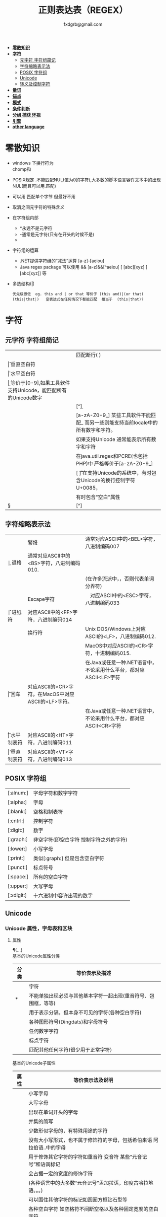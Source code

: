 #+HTML_HEAD: <link rel="stylesheet" type="text/css" href="org.css" />
#+TITLE: 正则表达表（REGEX）
#+AUTHOR: fxdgrb@gmail.com
#+STARTUP: indent
#+OPTIONS: \n:t
#+OPTIONS: ^:nil
+ *[[#零散知识][零散知识]]*
+ *[[#字符][字符]]*
  - [[#元字符-字符组简记][元字符 字符组简记]]
  - [[#字符缩略表示法][字符缩略表示法]]
  - [[#posix-字符组][POSIX 字符组]]
  - [[#unicode][Unicode]]
  - [[#转义及控制字符][转义及控制字符]]
+ *[[#量词][量词]]*
+ *[[#锚点][锚点]]*
+ *[[#模式][模式]]*
+ *[[#条件判断][条件判断]]*
+ *[[#分组-捕获-环视][分组 捕获 环视]]*
+ *[[#引擎][引擎]]*
+ *[[#other-language][other language]]*

* 零散知识
+ windows 下换行符为 \r\n
  chomp和\Z不能解决
+ POSIX规定   .不能匹配NUL(值为0的字符),大多数的脚本语言容许文本中的出现NUL(而且可以用.匹配)
+ 可以用 \C 匹配单个字节  但最好不用
+ \Q\E  取消之间元字符的特殊含义
+ 在字符组内部
  - *永远不是元字符
  - -通常是元字符(只有在开头的时候不是)
  - \b在字符组内外的意义不一样
+ 字符组的运算
  - .NET提供字符组的“减法”运算  [a-z]-[aeiou]
  - Java regex package 可以使用 &&  [a-z]&&[^aeiou]  [ [abc][xyz] ] [abc[xyz]] 等
+ 多选结构(|)
  #+BEGIN_EXAMPLE
  优先级很低  eg. this and | or that 等价于 (this and)|(or that)
  (this|that|)   空表达式在任何情况下都能匹配  相当于  (this|that)?
  #+END_EXAMPLE

* 字符
** 元字符 字符组简记
| \R | 匹配断行(\n \r\n)                                                                 |
| \v | 垂直空白符                                                                        |
| \h | 水平空白符                                                                        |
| \d | 等价于[0-9],如果工具软件支持Unicode，能匹配所有的Unicode数字                      |
| \D | [^\d]                                                                             |
| \w | [a-zA-Z0-9_] 某些工具软件不能匹配_ 而另一些则能支持当前locale中的所有数字和字符。 |
|    | 如果支持Unicode 通常能表示所有数字和字符                                          |
|    | 在java.util.regex和PCRE(也包括PHP)中 严格等价于[a-zA-Z0-9_]                       |
| \s | [ \f\n\r\t\v] 在支持Unicode的系统中，有时包含Unicode的换行控制字符U+0085，        |
|    | 有时包含"空白"属性\p{Z}                                                           |
| \S | [^\s]                                                                             |
** 字符缩略表示法
| \a | 警报　     | 通常对应ASCII中的<BEL>字符，八进制编码007                              |
| \b | 退格　     | 通常对应ASCII中的<BS>字符，八进制编码010.                              |
|    |            | (在许多流派中，\b只有在字符组内部才表示这样的意义，否则代表单词分界符) |
| \e | Escape字符 | 　对应ASCII中的<ESC>字符，八进制编码033                                |
| \f | 进纸符　   | 对应ASCII中的<FF>字符，八进制编码014                                   |
| \n | 换行符　   | Unix DOS/Windows上对应ASCII的<LF>，八进制编码012.                      |
|    |            | MacOS中对应ASCII的<CR>字符，十进制编码015.                             |
|    |            | 在Java或任意一种.NET语言中，不论采用什么平台，都对应ASCII<LF>字符      |
| \r | 回车　     | 对应ASCII的<CR>字符。在MacOS中对应ASCII的<LF>字符。                    |
|    |            | 在Java或任意一种.NET语言中，不论采用什么平台，都对应ASCII<CR>字符      |
| \t | 水平制表符 | 对应ASCII的<HT>字符，八进制编码011                                     |
| \v | 垂直制表符 | 对应ASCII的<VT>字符，八进制编码013                                     |

** POSIX 字符组
| [:alnum:]  | 字母字符和数字字符                      |
| [:alpha:]  | 字母                                    |
| [:blank:]  | 空格和制表符                            |
| [:cntrl:]  | 控制字符                                |
| [:digit:]  | 数字                                    |
| [:graph:]  | 非空字符(即空白字符 控制字符之外的字符) |
| [:lower:]  | 小写字母                                |
| [:print:]  | 类似[:graph:] 但是包含空白字符          |
| [:punct:]  | 标点符号                                |
| [:space:]  | 所有的空白字符                          |
| [:upper:]  | 大写字母                                |
| [:xdigit:] | 十六进制中容许出现的数字                |
** Unicode
*** Unicode 属性，字母表和区块
**** 属性
\p{...} \P{...}
基本的Unicode属性分类
| 分类   | 等价表示及描述                                                             |
|--------+----------------------------------------------------------------------------|
| \p{L}  | \p{Letter}  字符                                                           |
| \p{M}* | \p{Mark}    不能单独出现必须与其他基本字符一起出现(重音符号、包围框，等等) |
| \p{Z}  | \p{Separator} 用于表示分隔，但本身不可见的字符(各种空白字符)               |
| \p{S}  | \p{Symbol} 各种图形符号(Dingdats)和字母符号                                |
| \p{N}  | \p{Number} 任何数字字符                                                    |
| \p{P}  | \p{Punctutation} 标点字符                                                  |
| \p{C}  | \p{Other}   匹配其他任何字符(很少用于正常字符)                             |
基本的Unicode子属性
| 属性   | 等价表示法及说明                                                                       |
|--------+----------------------------------------------------------------------------------------|
| \p{Ll} | \p{Lowercase_Letter} 小写字母                                                          |
| \p{Lu} | \p{Uppercase_Letter} 大写字母                                                          |
| \p{Lt} | \p{Titlecase_Letter} 出现在单词开头的字母                                              |
| \p{L&} | \p{Ll} \p{Lu} \p{Lt} 并集的简写                                                        |
| \p{Lm} | \p{Modifier_Letter} 少数形似字母的，有特殊用途的字符                                   |
| \p{Lo} | \p{Other_Letter} 没有大小写形式，也不属于修饰符的字母，包括希伯来语 阿拉伯语..中的字母 |
|--------+----------------------------------------------------------------------------------------|
| \p{Mn} | \p{Non_Spacing_Mark} 用于修饰其它字符的字符如重音符 变音符 某些“元音记号”和语调标记  |
| \p{Mc} | \p{Spacing_Combining_Mark} 会占据一定的宽度的修饰字符                                  |
|        | (各种语言中的大多数“元音记号”孟加拉语，印度古哈拉地语。。。)                         |
| \p{Me} | \p{Encolsing_Mark} 可以围住其他字符的标记如圆圈方框钻石型等                            |
|--------+----------------------------------------------------------------------------------------|
| \p{Zs} | \p{Space_Separator} 各种空白字符 如空格符不间断空格以及各种固定宽度的空白字符          |
| \p{Zl} | \p{Line_Separator} LINE SEPARATOR 字符(U+2028)                                         |
| \p{Zp} | \p{Paragraph_Separator} PARAGRAPH SEPARATOR 字符(U+2029)                               |
|--------+----------------------------------------------------------------------------------------|
| \p{Sm} | \p{Math_Symbol} 数学符号 + 除 表示分数的横线                                           |
| \p{Sc} | \p{Currency_Symbol} 货币符号 $ ￥ €                                                    |
| \p{Sk} | \p{Modifier_Symbol} 大多数版本中它表示组合字符，                                       |
|        | 但是作为功能完整的字符，它们有自己的意义                                               |
| \p{So} | \p{Other_Symbol} 各种印刷符号框图符号盲文符号以及非字母形式的中文字符等                |
|--------+----------------------------------------------------------------------------------------|
| \p{Nd} | \p{Decimal_Digit_Number} 各种字母表中从0-9的数字(不包括中日韩文)                       |
| \p{Nl} | \p{Letter_Number} 几乎所有的罗马数字                                                   |
| \p{No} | \p{Other_Number} 作为加密符号和记号的数字，非阿拉伯数字的数字表示字符                  |
|        | (不包括中文 日文 韩文中的数字)                                                         |
|--------+----------------------------------------------------------------------------------------|
| \p{Pd} | \p{Dash_Punctuation} 各种格式的连字符和短划线                                          |
| \p{Ps} | \p{Open_Punctuation} ( 上书名号 《 等                                                  |
| \p{Pe} | \p{Close_Punctuantion} ) 下书名号 》 等                                                |
| \p{Pi} | \p{Initial_Punctuation} « “ 〈 等                                                     |
| \p{Pf} | \p{Final_Punctutaion} » ’ 〉等                                                        |
| \p{Pc} | \p{Connector_Punctuation} 少数有特殊语法含义的标点，如_                                |
| \p{Po} | \p{Other_Punctuation} 用于表示其他所有标点字符: !&. 等                                 |
|--------+----------------------------------------------------------------------------------------|
| \p{Cc} | \p{Control} ASCII和Latin-1编码中的控制字符(TAB LF CR 等)                               |
| \p{Cf} | \p{Format} 用于表示格式的不可见字符                                                    |
| \p{Co} | \p{Private_Use} 分配与私人用途的代码点(如公司的logo)                                   |
| \p{Cn} | \p{Unassigned} 目前尚未分配字符的代码点                                                |

**** 区块
+ \p{InTibetan} 从U+0f00 到 U+0fff的256个代码点
+ 区块可能含未赋值的代码点
+ 并不是和区块相关的所有字符都在区块内部
+ 区块通常包含不相关的字符
+ 属于横个字母表的字符可能同时包含于多个区块
*** Unicode 组合字符序列 \X
#+BEGIN_SRC perl
  $reg = qr/\X/;
  # 缩略表示 \P{M}\p{M}* 它可以视为 .的扩展。它匹配一个基本字符(除\p{M}之外的任何字符)，
  # 之后可能有任意数目的组合字符(除\p{M}之外)
  # \X 与 . 的差别
  # 能够匹配结尾的组合字符
  # \X始终能匹配换行符和其他Unicode行终结符
  # 点号无论什么情况下都能匹配任何字符，而\X 不能匹配以组合字符开头的字符
#+END_SRC


** 转义及控制字符
+ 八进制转义  \num         \015\012  表示ASCII的CR/LF 序列
+ 十六进制转义 \xnum \x{num} \unum \Unum
  - perl只支持\x
  - java支持 \xFF \uFFFF
+ 控制字符    \cchar      \cH 匹配ASCII中的退格符， \cJ 匹配ASCII中的换行符
+ GNU Emacs的元序列为 ?^char  如  ?^H

* 量词
+ 匹配优先量词 * + ? {num, num}  尽可能多的匹配
+ 忽略优先量词 *?  /+?  ??  {num, num}?  尽可能少的匹配
+ 占有优先量词 *+  ++  ?+  {num, num}+  一旦匹配不允许回溯 类似固化分组 (java.util.regex  PCRE)

* 锚点
- \A 匹配字符串的绝对开头
- \z 匹配字符串的绝对结尾
- \Z 匹配字符串的结尾可以怱略换行符
  : 一般与^$相似,但在/m 模式下^$匹配行首行尾
- \G 上一次匹配的结束位置  一般在 /c 模式下使用
* 模式
+ /m 多行模式
  : ^$可以字符串内部的位置 　\A\Z 相当于普通的　^$
+ /x 宽松排列和注释模式
  : 可以在表达式中加入空白符
+ /s 单行模式(跨行匹配)
  : 此模式下 .可以匹配\n
+ /i 不区分大小写
+ /e 修饰词把REPLACEMENT当作一个perl代码块，而不仅仅是一个替换的字串。
  : 执行这段代码后得出的结果当作替换字串使用。可以多次使用/e 多次求值
+ /g 全局模式
  | 匹配类型 | 尝试开始位置            | 匹配成功时的pos值    | 匹配失败是的pos设定 |
  | m/.../   | 字符串起始位置(忽略pos) | 重置为undef          | 重置为undef         |
  | m/.../g  | 字符串的pos位置         | 匹配结束位置的偏移值 | 重置为undef         |
  | m/.../gc | 字符串的pos位置         | 匹配结束位置的偏移值 | 不变                |
+ /o 只编译一次
  : 针对模式中的变量代换
+ 字符解释方式 ASCII(/a) Unicode(/u) locale(/l)
  : /aa 只采用ASCII方式的大小写映射处理 (unicode编码大小写比较乱)
+ /gc 匹配失败不会重置目标字符串的pos 一般与\G一起使用  /c 离不开/g
  #+BEGIN_SRC perl
  while(not  $html =~ m/\G\z/gc){
      if    ($html =~ m/\G( <[^>]+>   )/xgc) {print "TAG: $1\n"           }
      elsif ($html =~ m/\G( &\w+;     )/xgc) {print "NAMED ENTITY: $1\n"  }
      elsif ($html =~ m/\G( &\#\d+;   )/xgc) {print "NUMERIC ENTITY: $1\n"}
      elsif ($html =~ m/\G( [^<>&\n]+ )/xgc) {print "TEXT: $1\n"          }
      elsif ($html =~ m/\G  \n         /xgc) {print "NEWLINE\n"           }
      elsif ($html =~ m/\G( .         )/xgc) {print "ILLEGAL CHAR: $1\n"  }
      else {
          die "$0: oops, this shouldn't happen!";
      }
  }

  #+END_SRC
+ 模式修饰符
  #+BEGIN_EXAMPLE
  (?i)(?-i) 在中间启用模式   <B>(?i)very(?-i)</B>
  大多数的实现方式中作用范围只限于括号内部  python不支持
  <B>(?:(?i)very)</B>  <B>(?i:very)</B>
  类似有 x   s   m  模式
  #+END_EXAMPLE

* 条件判断
条件判断
(?if then else)
* 分组 捕获 环视
+ 捕获型括号
  : $str =~ m/some(regex)things/ # 标量环境下返回是否匹配  列表环境下返回捕获到的内容

+ 非捕获型括号
  只分组不捕获       (?:

+ 环视
  - 肯定顺序环视       (?=
  - 否定顺序环视       (?!
  - 肯定逆序环视       (?<=
  - 否定逆序环视       (?<!
  : perl 和 python 限制逆序环视只能匹配固定长度的文本
  : (?<!books?)   (?<!^\w+)   错误

+ 固化分组 (?>...)
  #+BEGIN_EXAMPLE
  当匹配运行到此结构之后，那么此结构体中的所有备用状态都会被放弃。
  括号内的子表达式中未尝试过的备用状态都不存在了，所以回溯不能选择其中的状态。
  #+END_EXAMPLE

+ python php .net 支持命名捕获  (?P<Area>\d\d\d)  (?<Area>\d\d\d)

** 在正则中内嵌代码
+ 动态正则结构 (??{perl code})
  #+BEGIN_SRC perl
    ^(\d+)(??{"X x { $1 }"})$  # 匹配 '3XXX' '12XXXXXXXXXXXX' 不能匹配'3X' '7XXXX'
  #+END_SRC
  匹配嵌套()
  #+BEGIN_SRC perl
  my $levelN;
  $levelN = qr/ (?> [^()]+ | \( (??{ $levelN } )\) )*  /x;
  if( $text =~ m/\b ( \w+ \( $levelN \) ) /x)
    print "found function call: $1";
  #+END_SRC
+ 内嵌代码结构 (?{arbitrary perl code})
  #+BEGIN_SRC perl
  #不需要用到返回值 更为通用,适合调试正则
  "abcdefgh" =~ m{
    (?{print "Starting match at [$`|$']\n"})
    (?:d|e|f|g)
  }x;
  #+END_SRC
  结果是：
  #+BEGIN_EXAMPLE
  starting match at [|abcdefgh]
  starting match at [a|bcdefgh]
  starting match at [ab|cdefgh]
  starting match at [abc|defgh]
  #+END_EXAMPLE

* 引擎
NFA DFA
+ DFA
  - 最左最长原则 不支持许多功能 没有回溯 文本主导
  - 速度与正则表达式无关
+ NFA 表达式主导 回溯
  - 速度与表达式直接相关

* TODO other-language
** java regex 中的 \
#+BEGIN_SRC java
   Pattern.compile(String str);
   // str 并不是正则表达式，只是一个字符串，经过编译之后才是正真的表达式
   Pattern.compile("[\u2e80-\u9FFF]")
   // 经过编译 \u2e80 \u9FFF 会变为相应的字符，整个表达式变为类似 [a-z]这种形式
   Pattern.compile("[\\u2e80-\\u9FFF]")
   // 编译后 变为 [\u2e80-\u9fff] 这种形式
   // 两种形式都可以匹配成功
#+END_SRC
